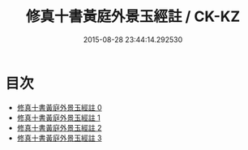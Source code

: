 #+TITLE: 修真十書黃庭外景玉經註 / CK-KZ

#+DATE: 2015-08-28 23:44:14.292530
* 目次
 - [[file:KR5a0275_000.txt][修真十書黃庭外景玉經註 0]]
 - [[file:KR5a0275_001.txt][修真十書黃庭外景玉經註 1]]
 - [[file:KR5a0275_002.txt][修真十書黃庭外景玉經註 2]]
 - [[file:KR5a0275_003.txt][修真十書黃庭外景玉經註 3]]
